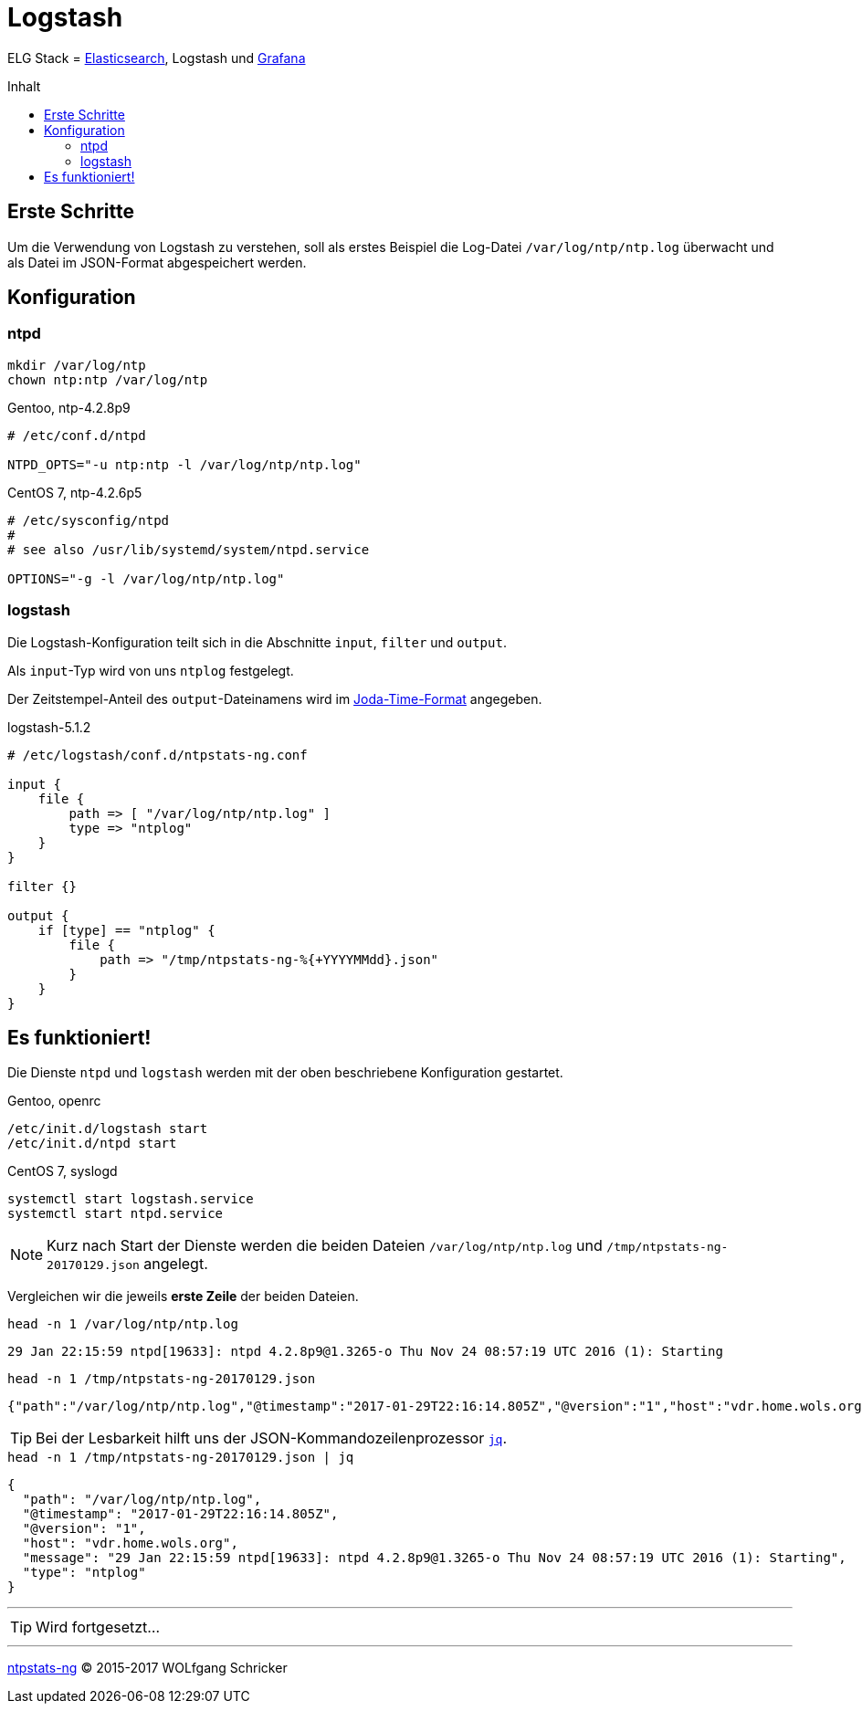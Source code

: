 = Logstash
:icons:         font
:linkattrs:
:toc:           macro
:toc-title:     Inhalt

ELG Stack = link:Elasticsearch.adoc[Elasticsearch], Logstash und link:Grafana.adoc[Grafana]

toc::[]

== Erste Schritte

Um die Verwendung von Logstash zu verstehen, soll als erstes Beispiel die Log-Datei `/var/log/ntp/ntp.log` überwacht und als Datei im JSON-Format abgespeichert werden.

== Konfiguration

=== ntpd

[source%nowrap, sh]
----
mkdir /var/log/ntp
chown ntp:ntp /var/log/ntp
----

.Gentoo, ntp-4.2.8p9
[source%nowrap]
----
# /etc/conf.d/ntpd

NTPD_OPTS="-u ntp:ntp -l /var/log/ntp/ntp.log"
----

.CentOS 7, ntp-4.2.6p5
[source%nowrap]
----
# /etc/sysconfig/ntpd
#
# see also /usr/lib/systemd/system/ntpd.service

OPTIONS="-g -l /var/log/ntp/ntp.log"
----

=== logstash

Die Logstash-Konfiguration teilt sich in die Abschnitte `input`, `filter` und `output`.

Als `input`-Typ wird von uns `ntplog` festgelegt.

Der Zeitstempel-Anteil des `output`-Dateinamens wird im xref:A-Bookmarks.adoc#bookmark_joda_time[Joda-Time-Format] angegeben.

.logstash-5.1.2
[source%nowrap]
----
# /etc/logstash/conf.d/ntpstats-ng.conf

input {
    file {
        path => [ "/var/log/ntp/ntp.log" ]
        type => "ntplog"
    }
}

filter {}

output {
    if [type] == "ntplog" {
        file {
            path => "/tmp/ntpstats-ng-%{+YYYYMMdd}.json"
        }
    }
}
----

== Es funktioniert!

Die Dienste `ntpd` und `logstash` werden mit der oben beschriebene Konfiguration gestartet.

.Gentoo, openrc
[source%nowrap, sh]
----
/etc/init.d/logstash start
/etc/init.d/ntpd start
----

.CentOS 7, syslogd
[source%nowrap, sh]
----
systemctl start logstash.service
systemctl start ntpd.service
----

NOTE: Kurz nach Start der Dienste werden die beiden Dateien `/var/log/ntp/ntp.log` und `/tmp/ntpstats-ng-20170129.json` angelegt.

Vergleichen wir die jeweils *erste Zeile* der beiden Dateien.

.`head -n 1 /var/log/ntp/ntp.log`
[source%nowrap]
----
29 Jan 22:15:59 ntpd[19633]: ntpd 4.2.8p9@1.3265-o Thu Nov 24 08:57:19 UTC 2016 (1): Starting
----

.`head -n 1 /tmp/ntpstats-ng-20170129.json`
[source%nowrap]
----
{"path":"/var/log/ntp/ntp.log","@timestamp":"2017-01-29T22:16:14.805Z","@version":"1","host":"vdr.home.wols.org","message":"29 Jan 22:15:59 ntpd[19633]: ntpd 4.2.8p9@1.3265-o Thu Nov 24 08:57:19 UTC 2016 (1): Starting","type":"ntplog"}
----

TIP: Bei der Lesbarkeit hilft uns der JSON-Kommandozeilenprozessor xref:A-Bookmarks.adoc#bookmark_jq[`jq`].

.`head -n 1 /tmp/ntpstats-ng-20170129.json | jq`
[source%nowrap, json]
----
{
  "path": "/var/log/ntp/ntp.log",
  "@timestamp": "2017-01-29T22:16:14.805Z",
  "@version": "1",
  "host": "vdr.home.wols.org",
  "message": "29 Jan 22:15:59 ntpd[19633]: ntpd 4.2.8p9@1.3265-o Thu Nov 24 08:57:19 UTC 2016 (1): Starting",
  "type": "ntplog"
}
----

'''

TIP: Wird fortgesetzt...

'''

link:README.adoc[ntpstats-ng] (C) 2015-2017 WOLfgang Schricker

// End of ntpstats-ng/doc/de/doc/Logstash.adoc
